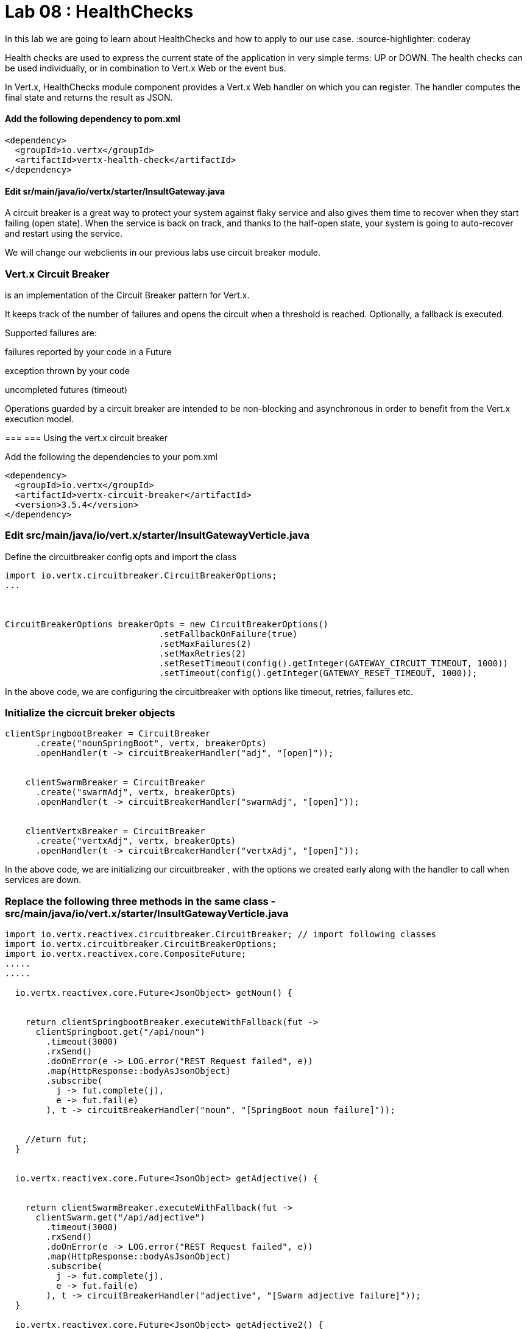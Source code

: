 
= Lab 08 : HealthChecks 

In this lab we are going to learn about HealthChecks and how to apply to our use case.
:source-highlighter: coderay


Health checks are used to express the current state of the application in very simple terms: UP or DOWN. The health checks can be used individually, or in combination to Vert.x Web or the event bus.

In Vert.x, HealthChecks module component provides a Vert.x Web handler on which you can register.  The handler computes the final state and returns the result as JSON.


==== Add the following dependency to pom.xml

----

<dependency>
  <groupId>io.vertx</groupId>
  <artifactId>vertx-health-check</artifactId>
</dependency>

----

==== Edit sr/main/java/io/vertx/starter/InsultGateway.java 

[code,java]

---- 







----




A circuit breaker is a great way to protect your system against flaky service and also gives them time to recover when they start failing (open state). When the service is back on track, and thanks to the half-open state, your system is going to auto-recover and restart using the service.

We will change our webclients in our previous labs use circuit breaker module. 

=== Vert.x Circuit Breaker

is an implementation of the Circuit Breaker pattern for Vert.x.

It keeps track of the number of failures and opens the circuit when a threshold is reached. Optionally, a fallback is executed.

Supported failures are:

failures reported by your code in a Future

exception thrown by your code

uncompleted futures (timeout)

Operations guarded by a circuit breaker are intended to be non-blocking and asynchronous in order to benefit from the Vert.x execution model.




=== 
=== Using the vert.x circuit breaker

Add the following the dependencies to your pom.xml

[code, xml]
----
<dependency>
  <groupId>io.vertx</groupId>
  <artifactId>vertx-circuit-breaker</artifactId>
  <version>3.5.4</version>
</dependency>
----



=== Edit src/main/java/io/vert.x/starter/InsultGatewayVerticle.java 

Define the circuitbreaker config opts and import the class 

[code,java]
----
import io.vertx.circuitbreaker.CircuitBreakerOptions;
...



CircuitBreakerOptions breakerOpts = new CircuitBreakerOptions()
			      .setFallbackOnFailure(true)
			      .setMaxFailures(2)
			      .setMaxRetries(2)
			      .setResetTimeout(config().getInteger(GATEWAY_CIRCUIT_TIMEOUT, 1000))
			      .setTimeout(config().getInteger(GATEWAY_RESET_TIMEOUT, 1000));
----


In the above code, we are configuring the circuitbreaker with options like timeout, retries, failures etc.



=== Initialize the cicrcuit breker objects


[code,java]
----
clientSpringbootBreaker = CircuitBreaker
      .create("nounSpringBoot", vertx, breakerOpts)
      .openHandler(t -> circuitBreakerHandler("adj", "[open]"));


    clientSwarmBreaker = CircuitBreaker
      .create("swarmAdj", vertx, breakerOpts)
      .openHandler(t -> circuitBreakerHandler("swarmAdj", "[open]"));


    clientVertxBreaker = CircuitBreaker
      .create("vertxAdj", vertx, breakerOpts)
      .openHandler(t -> circuitBreakerHandler("vertxAdj", "[open]"));
----
In the above code, we are initializing our circuitbreaker , with the options we created early along with the handler to call when services are down. 



=== Replace the following three methods in the same class - src/main/java/io/vert.x/starter/InsultGatewayVerticle.java

[code,java]
----

import io.vertx.reactivex.circuitbreaker.CircuitBreaker; // import following classes
import io.vertx.circuitbreaker.CircuitBreakerOptions;
import io.vertx.reactivex.core.CompositeFuture;
.....
.....

  io.vertx.reactivex.core.Future<JsonObject> getNoun() {


    return clientSpringbootBreaker.executeWithFallback(fut ->
      clientSpringboot.get("/api/noun")
        .timeout(3000)
        .rxSend()
        .doOnError(e -> LOG.error("REST Request failed", e))
        .map(HttpResponse::bodyAsJsonObject)
        .subscribe(
          j -> fut.complete(j),
          e -> fut.fail(e)
        ), t -> circuitBreakerHandler("noun", "[SpringBoot noun failure]"));


    //eturn fut;
  }


  io.vertx.reactivex.core.Future<JsonObject> getAdjective() {


    return clientSwarmBreaker.executeWithFallback(fut ->
      clientSwarm.get("/api/adjective")
        .timeout(3000)
        .rxSend()
        .doOnError(e -> LOG.error("REST Request failed", e))
        .map(HttpResponse::bodyAsJsonObject)
        .subscribe(
          j -> fut.complete(j),
          e -> fut.fail(e)
        ), t -> circuitBreakerHandler("adjective", "[Swarm adjective failure]"));
  }

  io.vertx.reactivex.core.Future<JsonObject> getAdjective2() {
    return clientVertxBreaker.executeWithFallback(fut ->
      clientVertx.get("/api/adjective")
        .timeout(3000)
        .rxSend()
        .doOnError(e -> LOG.error("REST Request failed", e))
        .map(HttpResponse::bodyAsJsonObject)
        .subscribe(
          j -> fut.complete(j),
          e -> fut.fail(e)
        ), t -> circuitBreakerHandler("adjective", "[Vertx adj failure]"));
  }

----
We are wrapping our WebClient with a CircuitBreaker proxy API and registered a callback for catching failures and calling the fallback method ..in this case 'cicuitBreakerHandler' method.

Please make sure to import proper classes.

=== Build and deploy to openshift

Please make sure you are on oc project devenv-{username}



[code,script]
....
oc project devenv-{username}
mvn clean fabric8:deploy -Popenshift


INFO] F8: Using OpenShift at https://master.435b.rhte.opentlc.com:443/ in namespace devenv-user1 with manifest /Users/rmaddali/workshops/reactive/techexchange/vertx-insult-gateway/vertx-mvn-starter/vertx-insult-gateway/target/classes/META-INF/fabric8/openshift.yml
[INFO] OpenShift platform detected
[INFO] Using project: devenv-user1
Trying internal type for name:Service
Trying internal type for name:DeploymentConfig
Trying internal type for name:Route
[INFO] Updating a Service from openshift.yml
[INFO] Updated Service: target/fabric8/applyJson/devenv-user1/service-vertx-insult-gateway.json
[INFO] Using project: devenv-user1
[INFO] Updating DeploymentConfig from openshift.yml
[INFO] Updated DeploymentConfig: target/fabric8/applyJson/devenv-user1/deploymentconfig-vertx-insult-gateway.json
[INFO] F8: HINT: Use the command `oc get pods -w` to watch your pods start up
[INFO] ------------------------------------------------------------------------
[INFO] BUILD SUCCESS
[INFO] ------------------------------------------------------------------------
[INFO] Total time: 49.283 s
[INFO] Finished at: 2018-10-10T14:03:52-04:00
....


=== Testing CircuitBreaker


[code, script]
----
oc scale --replicas=0 dc/wildflyswarm-adj
----

Go to http://vertx-insult-gateway-devenv-{USERID}.apps.{GUID}.rhte.opentlc.com/api/insult

You should see following response

[code,json]
----
{
noun: "bum-bailey",
adjectives: [
"[Swarm adjective failure]",
"elf-skinned"
]
}
----

Notice in the response, you are seeing swarm adjective failures instead of the actual adjective.

Student TODO: Bring the same pod up again and check the message 


===  Circuit Breaker State

Lets implement some more functionality to know the status of circuit breaker


=== Edit src/main/java/io/vert.x/starter/InsultGatewayVerticle.java 

[code, java]
----
router.get("/api/cb-state").handler(this::checkHealth);
----
Here we are defining a new endpoint to get the status of the circuit breaker . Now, add a new method as below . Please make sure to import the class. 
[code, java]
----
 import io.vertx.circuitbreaker.CircuitBreakerState;
 .
 ...

public void checkHealth(RoutingContext rc) {
    // Request 2 adjectives and a noun in parallel, then handle the results


    boolean allBreakersClosed = (
      (clientSpringbootBreaker.state().equals(CircuitBreakerState.CLOSED)) &&
        (clientSwarmBreaker.state().equals(CircuitBreakerState.CLOSED)) && (clientVertxBreaker.state().equals(CircuitBreakerState.CLOSED)));


    JsonObject health = new JsonObject()
      .put("noun", new JsonObject()
        .put("failures", clientSpringbootBreaker.failureCount())
        .put("state", clientSpringbootBreaker.state().toString()))
      .put("Swarmadjective", new JsonObject()
        .put("failures", clientSwarmBreaker.failureCount())
        .put("state", clientSwarmBreaker.state().toString()))
      .put("Vertxadjective", new JsonObject()
        .put("failures", clientVertxBreaker.failureCount())
        .put("state", clientVertxBreaker.state().toString()))
      .put("status", allBreakersClosed ? "OK" : "UNHEALTHY");


    rc.response().putHeader("content-type", "application/json").end(health.encodePrettily());


  }

----

We are adding a new method called, checkHealth, which checks for state of the circuit breaker and build as json object as response



===  Build and deploy

[code, script]
----
mvn clean fabric8:deploy -DskipTests -Popenshift

[INFO] OpenShift platform detected
[INFO] Using project: devenv-user1
Trying internal type for name:Service
Trying internal type for name:DeploymentConfig
Trying internal type for name:Route
[INFO] Updating a Service from openshift.yml
[INFO] Updated Service: target/fabric8/applyJson/devenv-user1/service-vertx-insult-gateway.json
[INFO] Using project: devenv-user1
[INFO] Updating DeploymentConfig from openshift.yml
[INFO] Updated DeploymentConfig: target/fabric8/applyJson/devenv-user1/deploymentconfig-vertx-insult-gateway.json
[INFO] F8: HINT: Use the command `oc get pods -w` to watch your pods start up
[INFO] ------------------------------------------------------------------------
[INFO] BUILD SUCCESS
[INFO] ------------------------------------------------------------------------



----

Check the following URL and you should below response 


http://vertx-insult-gateway-devenv-{USERID}.apps.{GUID}.rhte.opentlc.com/api/cb-state

[code, json]
....
{
noun: {
failures: 0,
state: "CLOSED"
},
Swarmadjective: {
failures: 0,
state: "CLOSED"
},
Vertxadjective: {
failures: 0,
state: "CLOSED"
},
status: "OK"
}
....



TODO : Play around with circuit breaker, shuting down the pods and bring them up and check the state of the circuit breaker as above. 



